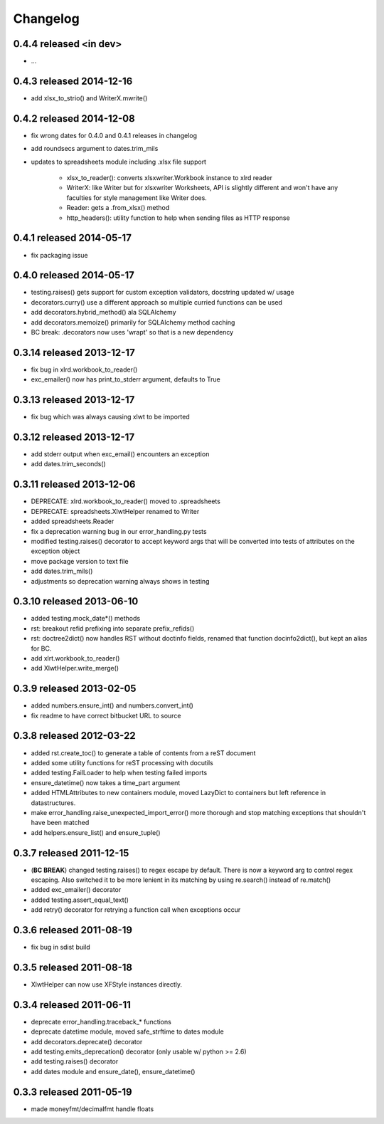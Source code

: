 Changelog
---------

0.4.4 released <in dev>
================================

+ ...

0.4.3 released 2014-12-16
================================

+ add xlsx_to_strio() and WriterX.mwrite()

0.4.2 released 2014-12-08
================================

+ fix wrong dates for 0.4.0 and 0.4.1 releases in changelog
+ add roundsecs argument to dates.trim_mils
+ updates to spreadsheets module including .xlsx file support

    - xlsx_to_reader(): converts xlsxwriter.Workbook instance to xlrd reader
    - WriterX: like Writer but for xlsxwriter Worksheets, API is slightly different and won't have
      any faculties for style management like Writer does.
    - Reader: gets a .from_xlsx() method
    - http_headers(): utility function to help when sending files as HTTP response

0.4.1 released 2014-05-17
================================

+ fix packaging issue

0.4.0 released 2014-05-17
================================

+ testing.raises() gets support for custom exception validators, docstring updated w/ usage
+ decorators.curry() use a different approach so multiple curried functions can be used
+ add decorators.hybrid_method() ala SQLAlchemy
+ add decorators.memoize() primarily for SQLAlchemy method caching
+ BC break: .decorators now uses 'wrapt' so that is a new dependency

0.3.14 released 2013-12-17
================================

+ fix bug in xlrd.workbook_to_reader()
+ exc_emailer() now has print_to_stderr argument, defaults to True

0.3.13 released 2013-12-17
================================

+ fix bug which was always causing xlwt to be imported

0.3.12 released 2013-12-17
================================

+ add stderr output when exc_email() encounters an exception
+ add dates.trim_seconds()

0.3.11 released 2013-12-06
================================

+ DEPRECATE: xlrd.workbook_to_reader() moved to .spreadsheets
+ DEPRECATE: spreadsheets.XlwtHelper renamed to Writer
+ added spreadsheets.Reader
+ fix a deprecation warning bug in our error_handling.py tests
+ modified testing.raises() decorator to accept keyword args that will
  be converted into tests of attributes on the exception object
+ move package version to text file
+ add dates.trim_mils()
+ adjustments so deprecation warning always shows in testing


0.3.10 released 2013-06-10
==========================

+ added testing.mock_date*() methods
+ rst: breakout refid prefixing into separate prefix_refids()
+ rst: doctree2dict() now handles RST without doctinfo fields, renamed that
  function docinfo2dict(), but kept an alias for BC.
+ add xlrt.workbook_to_reader()
+ add XlwtHelper.write_merge()

0.3.9 released 2013-02-05
==========================

+ added numbers.ensure_int() and numbers.convert_int()
+ fix readme to have correct bitbucket URL to source

0.3.8 released 2012-03-22
==========================

+ added rst.create_toc() to generate a table of contents from a reST document
+ added some utility functions for reST processing with docutils
+ added testing.FailLoader to help when testing failed imports
+ ensure_datetime() now takes a time_part argument
+ added HTMLAttributes to new containers module, moved LazyDict to containers but
  left reference in datastructures.
+ make error_handling.raise_unexpected_import_error() more thorough and stop
  matching exceptions that shouldn't have been matched
+ add helpers.ensure_list() and ensure_tuple()

0.3.7 released 2011-12-15
==========================

+ (**BC BREAK**) changed testing.raises() to regex escape by default.  There is now a
  keyword arg to control regex escaping. Also switched it to be more lenient
  in its matching by using re.search() instead of re.match()
+ added exc_emailer() decorator
+ added testing.assert_equal_text()
+ add retry() decorator for retrying a function call when exceptions occur

0.3.6 released 2011-08-19
==========================

+ fix bug in sdist build

0.3.5 released 2011-08-18
==========================

+  XlwtHelper can now use XFStyle instances directly.

0.3.4 released 2011-06-11
==========================

+ deprecate error_handling.traceback_* functions
+ deprecate datetime module, moved safe_strftime to dates module
+ add decorators.deprecate() decorator
+ add testing.emits_deprecation() decorator (only usable w/ python >= 2.6)
+ add testing.raises() decorator
+ add dates module and ensure_date(), ensure_datetime()

0.3.3 released 2011-05-19
==========================
+ made moneyfmt/decimalfmt handle floats
